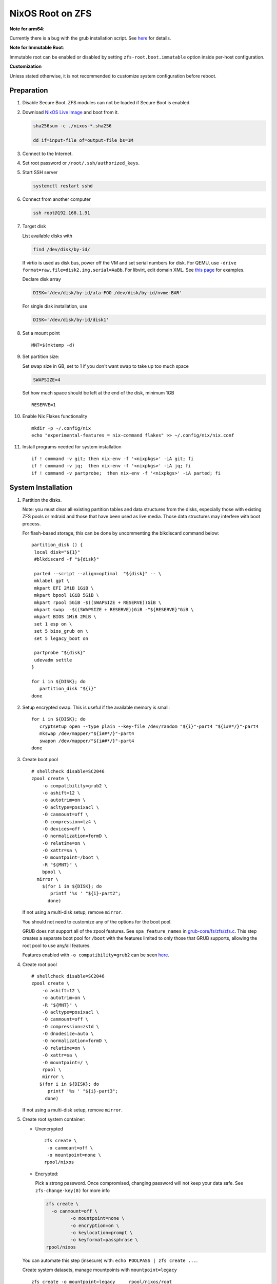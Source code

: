 .. highlight:: sh

.. ifconfig:: zfs_root_test

  # For the CI/CD test run of this guide,
  # Enable verbose logging of bash shell and fail immediately when
  # a commmand fails.
  set -vxeuf

.. In this document, there are three types of code-block markups:
   ``::`` are commands intended for both the vm test and the users
   ``.. ifconfig:: zfs_root_test`` are commands intended only for vm test
   ``.. code-block:: sh`` are commands intended only for users

NixOS Root on ZFS
=======================================
**Note for arm64**:

Currently there is a bug with the grub installation script.  See `here
<https://github.com/NixOS/nixpkgs/issues/222491>`__ for details.

**Note for Immutable Root**:

Immutable root can be enabled or disabled by setting
``zfs-root.boot.immutable`` option inside per-host configuration.

**Customization**

Unless stated otherwise, it is not recommended to customize system
configuration before reboot.

Preparation
---------------------------

#. Disable Secure Boot. ZFS modules can not be loaded if Secure Boot is enabled.
#. Download `NixOS Live Image
   <https://nixos.org/download.html#nixos-iso>`__ and boot from it.

   .. code-block:: sh

       sha256sum -c ./nixos-*.sha256

       dd if=input-file of=output-file bs=1M

#. Connect to the Internet.
#. Set root password or ``/root/.ssh/authorized_keys``.
#. Start SSH server

   .. code-block:: sh

    systemctl restart sshd

#. Connect from another computer

   .. code-block:: sh

    ssh root@192.168.1.91

#. Target disk

   List available disks with

   .. code-block:: sh

    find /dev/disk/by-id/

   If virtio is used as disk bus, power off the VM and set serial numbers for disk.
   For QEMU, use ``-drive format=raw,file=disk2.img,serial=AaBb``.
   For libvirt, edit domain XML.  See `this page
   <https://bugzilla.redhat.com/show_bug.cgi?id=1245013>`__ for examples.

   Declare disk array

   .. code-block:: sh

    DISK='/dev/disk/by-id/ata-FOO /dev/disk/by-id/nvme-BAR'

   For single disk installation, use

   .. code-block:: sh

    DISK='/dev/disk/by-id/disk1'

   .. ifconfig:: zfs_root_test

    ::

         # for github test run, use chroot and loop devices
         DISK="$(losetup --all| grep nixos | cut -f1 -d: | xargs -t -I '{}' printf '{} ')"

         # if there is no loopdev, then we are using qemu virtualized test
         # run, use sata disks instead
         if test -z "${DISK}"; then
           DISK=$(find /dev/disk/by-id -type l | grep -v DVD-ROM | grep -v -- -part | xargs -t -I '{}' printf '{} ')
         fi

#. Set a mount point
   ::

      MNT=$(mktemp -d)

#. Set partition size:

   Set swap size in GB, set to 1 if you don't want swap to
   take up too much space

   .. code-block:: sh

    SWAPSIZE=4

   .. ifconfig:: zfs_root_test

    # For the test run, use 1GB swap space to avoid hitting CI/CD
    # quota
    SWAPSIZE=1

   Set how much space should be left at the end of the disk, minimum 1GB

   ::

    RESERVE=1

#. Enable Nix Flakes functionality
   ::

      mkdir -p ~/.config/nix
      echo "experimental-features = nix-command flakes" >> ~/.config/nix/nix.conf

#. Install programs needed for system installation
   ::

      if ! command -v git; then nix-env -f '<nixpkgs>' -iA git; fi
      if ! command -v jq;  then nix-env -f '<nixpkgs>' -iA jq; fi
      if ! command -v partprobe;  then nix-env -f '<nixpkgs>' -iA parted; fi

   .. ifconfig:: zfs_root_test

      ::

       # install missing packages in chroot
       if (echo "${DISK}" | grep "/dev/loop"); then
         nix-env -f '<nixpkgs>' -iA nixos-install-tools
       fi

System Installation
---------------------------

#. Partition the disks.

   Note: you must clear all existing partition tables and data structures from the disks,
   especially those with existing ZFS pools or mdraid and those that have been used as live media.
   Those data structures may interfere with boot process.

   For flash-based storage, this can be done by uncommenting the blkdiscard command below:
   ::

     partition_disk () {
      local disk="${1}"
      #blkdiscard -f "${disk}"

      parted --script --align=optimal  "${disk}" -- \
      mklabel gpt \
      mkpart EFI 2MiB 1GiB \
      mkpart bpool 1GiB 5GiB \
      mkpart rpool 5GiB -$((SWAPSIZE + RESERVE))GiB \
      mkpart swap  -$((SWAPSIZE + RESERVE))GiB -"${RESERVE}"GiB \
      mkpart BIOS 1MiB 2MiB \
      set 1 esp on \
      set 5 bios_grub on \
      set 5 legacy_boot on

      partprobe "${disk}"
      udevadm settle
     }

     for i in ${DISK}; do
        partition_disk "${i}"
     done

   .. ifconfig:: zfs_root_test

     ::

       # When working with GitHub chroot runners, we are using loop
       # devices as installation target.  However, the alias support for
       # loop device was just introduced in March 2023. See
       # https://github.com/systemd/systemd/pull/26693
       # For now, we will create the aliases maunally as a workaround
       looppart="1 2 3 4 5"
       for i in ${DISK}; do
         for j in ${looppart}; do
           if test -e "${i}p${j}"; then
                    ln -s "${i}p${j}" "${i}-part${j}"
                  fi
         done
       done

#. Setup encrypted swap.  This is useful if the available memory is
   small::

     for i in ${DISK}; do
        cryptsetup open --type plain --key-file /dev/random "${i}"-part4 "${i##*/}"-part4
        mkswap /dev/mapper/"${i##*/}"-part4
        swapon /dev/mapper/"${i##*/}"-part4
     done

#. Create boot pool
   ::

      # shellcheck disable=SC2046
      zpool create \
          -o compatibility=grub2 \
          -o ashift=12 \
          -o autotrim=on \
          -O acltype=posixacl \
          -O canmount=off \
          -O compression=lz4 \
          -O devices=off \
          -O normalization=formD \
          -O relatime=on \
          -O xattr=sa \
          -O mountpoint=/boot \
          -R "${MNT}" \
          bpool \
        mirror \
          $(for i in ${DISK}; do
             printf '%s ' "${i}-part2";
            done)

   If not using a multi-disk setup, remove ``mirror``.

   You should not need to customize any of the options for the boot pool.

   GRUB does not support all of the zpool features. See ``spa_feature_names``
   in `grub-core/fs/zfs/zfs.c
   <http://git.savannah.gnu.org/cgit/grub.git/tree/grub-core/fs/zfs/zfs.c#n276>`__.
   This step creates a separate boot pool for ``/boot`` with the features
   limited to only those that GRUB supports, allowing the root pool to use
   any/all features.

   Features enabled with ``-o compatibility=grub2`` can be seen
   `here <https://github.com/openzfs/zfs/blob/master/cmd/zpool/compatibility.d/grub2>`__.

#. Create root pool
   ::

       # shellcheck disable=SC2046
       zpool create \
           -o ashift=12 \
           -o autotrim=on \
           -R "${MNT}" \
           -O acltype=posixacl \
           -O canmount=off \
           -O compression=zstd \
           -O dnodesize=auto \
           -O normalization=formD \
           -O relatime=on \
           -O xattr=sa \
           -O mountpoint=/ \
           rpool \
           mirror \
          $(for i in ${DISK}; do
             printf '%s ' "${i}-part3";
            done)

   If not using a multi-disk setup, remove ``mirror``.

#. Create root system container:

   - Unencrypted

     ::

      zfs create \
       -o canmount=off \
       -o mountpoint=none \
      rpool/nixos

   - Encrypted:

     Pick a strong password. Once compromised, changing password will not keep your
     data safe. See ``zfs-change-key(8)`` for more info

     .. code-block:: sh

      zfs create \
        -o canmount=off \
               -o mountpoint=none \
               -o encryption=on \
               -o keylocation=prompt \
               -o keyformat=passphrase \
      rpool/nixos

   You can automate this step (insecure) with: ``echo POOLPASS | zfs create ...``.

   Create system datasets,
   manage mountpoints with ``mountpoint=legacy``
   ::

      zfs create -o mountpoint=legacy     rpool/nixos/root
      mount -t zfs rpool/nixos/root "${MNT}"/
      zfs create -o mountpoint=legacy rpool/nixos/home
      mkdir "${MNT}"/home
      mount -t zfs rpool/nixos/home "${MNT}"/home
      zfs create -o mountpoint=legacy  rpool/nixos/var
      zfs create -o mountpoint=legacy rpool/nixos/var/lib
      zfs create -o mountpoint=legacy rpool/nixos/var/log
      zfs create -o mountpoint=none bpool/nixos
      zfs create -o mountpoint=legacy bpool/nixos/root
      mkdir "${MNT}"/boot
      mount -t zfs bpool/nixos/root "${MNT}"/boot
      mkdir -p "${MNT}"/var/log
      mkdir -p "${MNT}"/var/lib
      mount -t zfs rpool/nixos/var/lib "${MNT}"/var/lib
      mount -t zfs rpool/nixos/var/log "${MNT}"/var/log
      zfs create -o mountpoint=legacy rpool/nixos/empty
      zfs snapshot rpool/nixos/empty@start

#. Format and mount ESP
   ::

     for i in ${DISK}; do
      mkfs.vfat -n EFI "${i}"-part1
      mkdir -p "${MNT}"/boot/efis/"${i##*/}"-part1
      mount -t vfat -o iocharset=iso8859-1 "${i}"-part1 "${MNT}"/boot/efis/"${i##*/}"-part1
     done


System Configuration
---------------------------

#. Clone template flake configuration

   .. code-block:: sh

     mkdir -p "${MNT}"/etc
     git clone --depth 1 --branch openzfs-guide \
       https://github.com/ne9z/dotfiles-flake.git "${MNT}"/etc/nixos

   .. ifconfig:: zfs_root_test

    ::

     # Use vm branch of the template config for test run
     mkdir -p "${MNT}"/etc
     git clone --depth 1 --branch openzfs-guide-testvm \
       https://github.com/ne9z/dotfiles-flake.git "${MNT}"/etc/nixos
     # for debugging: show template revision
     git -C "${MNT}"/etc/nixos log -n1

#. From now on, the complete configuration of the system will be
   tracked by git, set a user name and email address to continue
   ::

     rm -rf "${MNT}"/etc/nixos/.git
     git -C "${MNT}"/etc/nixos/ init -b main
     git -C "${MNT}"/etc/nixos/ add "${MNT}"/etc/nixos/
     git -C "${MNT}"/etc/nixos config user.email "you@example.com"
     git -C "${MNT}"/etc/nixos config user.name "Alice Q. Nixer"
     git -C "${MNT}"/etc/nixos commit -asm 'initial commit'

#. Customize configuration to your hardware

   ::

     for i in ${DISK}; do
       sed -i \
       "s|/dev/disk/by-id/|${i%/*}/|" \
       "${MNT}"/etc/nixos/hosts/exampleHost/default.nix
       break
     done

     diskNames=""
     for i in ${DISK}; do
       diskNames="${diskNames} \"${i##*/}\""
     done

     sed -i "s|\"bootDevices_placeholder\"|${diskNames}|g" \
       "${MNT}"/etc/nixos/hosts/exampleHost/default.nix

     sed -i "s|\"abcd1234\"|\"$(head -c4 /dev/urandom | od -A none -t x4| sed 's| ||g' || true)\"|g" \
       "${MNT}"/etc/nixos/hosts/exampleHost/default.nix

     sed -i "s|\"x86_64-linux\"|\"$(uname -m || true)-linux\"|g" \
       "${MNT}"/etc/nixos/flake.nix

     cp "$(command -v nixos-generate-config || true)" ./nixos-generate-config

     chmod a+rw ./nixos-generate-config

     # shellcheck disable=SC2016
     echo 'print STDOUT $initrdAvailableKernelModules' >> ./nixos-generate-config

     kernelModules="$(./nixos-generate-config --show-hardware-config --no-filesystems | tail -n1 || true)"

     sed -i "s|\"kernelModules_placeholder\"|${kernelModules}|g" \
       "${MNT}"/etc/nixos/hosts/exampleHost/default.nix

   .. ifconfig:: zfs_root_test

        ::

           # show generated config
           cat  "${MNT}"/etc/nixos/hosts/exampleHost/default.nix

#. Set root password

   .. code-block:: sh

     rootPwd=$(mkpasswd -m SHA-512)

   .. ifconfig:: zfs_root_test

    ::

     # Use "test" for root password in test run
     rootPwd=$(echo yourpassword | mkpasswd -m SHA-512 -)

   Declare password in configuration
   ::

     sed -i \
     "s|rootHash_placeholder|${rootPwd}|" \
     "${MNT}"/etc/nixos/configuration.nix

#. You can enable NetworkManager for wireless networks and GNOME
   desktop environment in ``configuration.nix``.

#. Commit changes to local repo
   ::

     git -C "${MNT}"/etc/nixos commit -asm 'initial installation'

#. Update flake lock file to track latest system version
   ::

     nix flake update --commit-lock-file \
       "git+file://${MNT}/etc/nixos"

#. Install system and apply configuration

   .. code-block:: sh

     nixos-install \
     --root "${MNT}" \
     --no-root-passwd \
     --flake "git+file://${MNT}/etc/nixos#exampleHost"

   .. ifconfig:: zfs_root_test

     ::

         if (echo "${DISK}" | grep "/dev/loop"); then
          # nixos-install command might fail in a chroot environment
          # due to
          # https://github.com/NixOS/nixpkgs/issues/220211
          # it should be sufficient to test if the configuration builds
          nix build "git+file://${MNT}/etc/nixos/#nixosConfigurations.exampleHost.config.system.build.toplevel"

          nixos-install \
          --root "${MNT}" \
          --no-root-passwd \
          --flake "git+file://${MNT}/etc/nixos#exampleHost" || true
         else
          # but with qemu test installation must be fully working
          nixos-install \
          --root "${MNT}" \
          --no-root-passwd \
          --flake "git+file://${MNT}/etc/nixos#exampleHost"
         fi

   .. ifconfig:: zfs_root_test

     ::

          # list contents of boot dir to confirm
          # that the mirroring succeeded
          find "${MNT}"/boot/efis/ -type d

#. Unmount filesystems
   ::

    umount -Rl "${MNT}"
    zpool export -a

#. Reboot

   .. code-block:: sh

     reboot

   .. ifconfig:: zfs_root_test

    ::

     # For qemu test run, power off instead.
     # Test run is successful if the vm powers off
     if ! (echo "${DISK}" | grep "/dev/loop"); then
       poweroff
     fi

#. For instructions on maintenance tasks, see `Root on ZFS maintenance
   page <../zfs_root_maintenance.html>`__.
